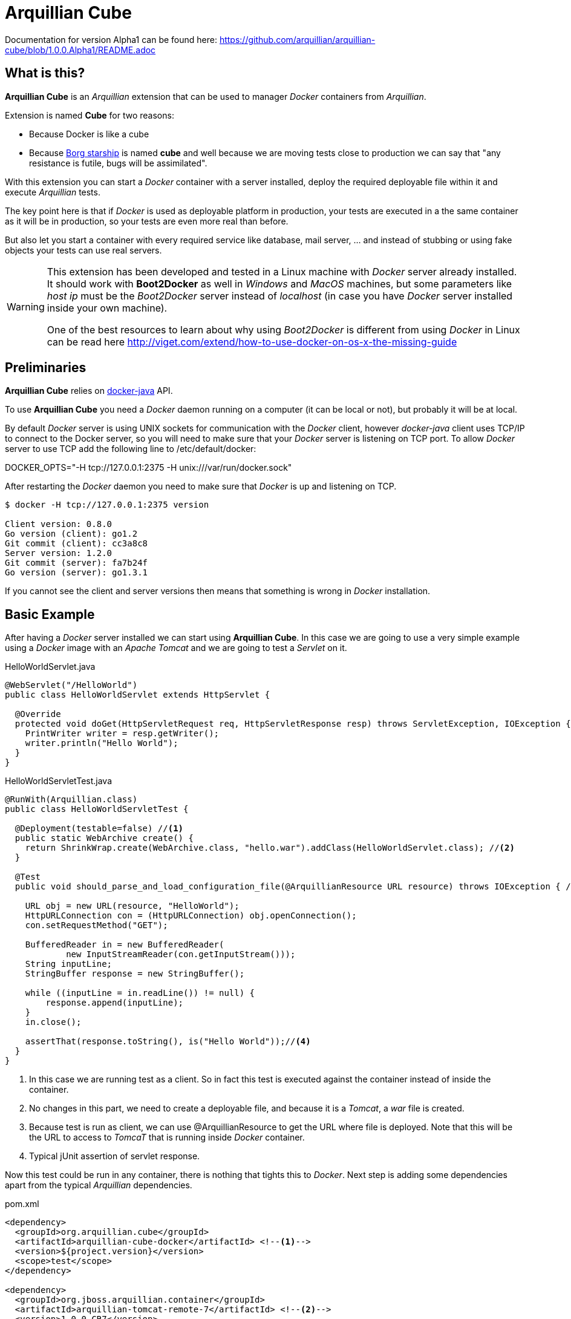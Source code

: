 = Arquillian Cube

Documentation for version Alpha1 can be found here: https://github.com/arquillian/arquillian-cube/blob/1.0.0.Alpha1/README.adoc

== What is this?

*Arquillian Cube* is an _Arquillian_ extension that can be used to manager _Docker_ containers from _Arquillian_.

Extension is named *Cube* for two reasons:

* Because Docker is like a cube
* Because http://en.memory-alpha.org/wiki/Borg_cube[Borg starship] is named *cube* and well because we are moving tests close to production we can say that "any resistance is futile, bugs will be assimilated".

With this extension you can start a _Docker_ container with a server installed, deploy the required deployable file within it and execute _Arquillian_ tests.

The key point here is that if _Docker_ is used as deployable platform in production, your tests are executed in a the same container as it will be in production, so your tests are even more real than before.

But also let you start a container with every required service like database, mail server, ... and instead of stubbing or using fake objects your tests can use real servers.

[WARNING]
====
This extension has been developed and tested in a Linux machine with _Docker_ server already installed.
It should work with *Boot2Docker* as well in _Windows_ and _MacOS_ machines, but some parameters like _host ip_ must be the _Boot2Docker_ server instead of _localhost_ (in case you have _Docker_ server installed inside your own machine).

One of the best resources to learn about why using _Boot2Docker_ is different from using _Docker_ in Linux can be read here http://viget.com/extend/how-to-use-docker-on-os-x-the-missing-guide
====

== Preliminaries

*Arquillian Cube* relies on https://github.com/docker-java/docker-java[docker-java] API.

To use *Arquillian Cube* you need a _Docker_ daemon running on a computer (it can be local or not), but probably it will be at local.

By default _Docker_ server is using UNIX sockets for communication with the _Docker_ client, however _docker-java_ client uses TCP/IP to connect to the Docker server, so you will need to make sure that your _Docker_ server is listening on TCP port.
To allow _Docker_ server to use TCP add the following line to +/etc/default/docker+:

+DOCKER_OPTS="-H tcp://127.0.0.1:2375 -H unix:///var/run/docker.sock"+

After restarting the _Docker_ daemon you need to make sure that _Docker_ is up and listening on TCP.

[source, terminal]
----
$ docker -H tcp://127.0.0.1:2375 version

Client version: 0.8.0
Go version (client): go1.2
Git commit (client): cc3a8c8
Server version: 1.2.0
Git commit (server): fa7b24f
Go version (server): go1.3.1
----

If you cannot see the client and server versions then means that something is wrong in _Docker_ installation.

== Basic Example

After having a _Docker_ server installed we can start using *Arquillian Cube*.
In this case we are going to use a very simple example using a _Docker_ image with an _Apache Tomcat_ and we are going to test a _Servlet_ on it.

[source, java]
.HelloWorldServlet.java
----
@WebServlet("/HelloWorld")
public class HelloWorldServlet extends HttpServlet {

  @Override
  protected void doGet(HttpServletRequest req, HttpServletResponse resp) throws ServletException, IOException {
    PrintWriter writer = resp.getWriter();
    writer.println("Hello World");
  }
}
----

[source, java]
.HelloWorldServletTest.java
----
@RunWith(Arquillian.class)
public class HelloWorldServletTest {

  @Deployment(testable=false) //<1>
  public static WebArchive create() {
    return ShrinkWrap.create(WebArchive.class, "hello.war").addClass(HelloWorldServlet.class); //<2>
  }

  @Test
  public void should_parse_and_load_configuration_file(@ArquillianResource URL resource) throws IOException { //<3>

    URL obj = new URL(resource, "HelloWorld");
    HttpURLConnection con = (HttpURLConnection) obj.openConnection();
    con.setRequestMethod("GET");

    BufferedReader in = new BufferedReader(
            new InputStreamReader(con.getInputStream()));
    String inputLine;
    StringBuffer response = new StringBuffer();

    while ((inputLine = in.readLine()) != null) {
        response.append(inputLine);
    }
    in.close();

    assertThat(response.toString(), is("Hello World"));//<4>
  }
}
----
<1> In this case we are running test as a client. So in fact this test is executed against the container instead of inside the container.
<2> No changes in this part, we need to create a deployable file, and because it is a _Tomcat_, a _war_ file is created.
<3> Because test is run as client, we can use +@ArquillianResource+ to get the URL where file is deployed. Note that this will be the URL to access to _TomcaT_ that is running inside _Docker_ container.
<4> Typical jUnit assertion of servlet response.

Now this test could be run in any container, there is nothing that tights this to _Docker_.
Next step is adding some dependencies apart from the typical _Arquillian_ dependencies.

[source, xml]
.pom.xml
----
<dependency>
  <groupId>org.arquillian.cube</groupId>
  <artifactId>arquillian-cube-docker</artifactId> <!--1-->
  <version>${project.version}</version>
  <scope>test</scope>
</dependency>

<dependency>
  <groupId>org.jboss.arquillian.container</groupId>
  <artifactId>arquillian-tomcat-remote-7</artifactId> <!--2-->
  <version>1.0.0.CR7</version>
  <scope>test</scope>
</dependency>
----
<1> Adds *Arquillian Cube* dependency.
<2> From the point of view of _Arquillian_, _Tomcat_ is being executed in a remote host (in fact this is true because _Tomcat_ is running inside _Docker_ which is external to _Arquillian_), so we need to add the remote adapter.

And finally we need to configure _Tomcat_ remote adapter and *Arquillian Cube* in +arquillian.xml+ file.

[source, xml]
.arquillian.xml
----
<?xml version="1.0"?>
<arquillian xmlns:xsi="http://www.w3.org/2001/XMLSchema-instance"
  xmlns="http://jboss.org/schema/arquillian"
  xsi:schemaLocation="http://jboss.org/schema/arquillian
  http://jboss.org/schema/arquillian/arquillian_1_0.xsd">

  <extension qualifier="docker"> <!--1-->
      <property name="serverVersion">1.12</property> <!--2-->
      <property name="serverUri">http://localhost:2375</property> <!--3-->
      <property name="dockerContainers"> <!--4-->
          tomcat:
            image: tutum/tomcat:7.0
            exposedPorts: [8089/tcp]
            await:
              strategy: polling
            env: [TOMCAT_PASS=mypass, JAVA_OPTS=-Dcom.sun.management.jmxremote.port=8089 -Dcom.sun.management.jmxremote.ssl=false -Dcom.sun.management.jmxremote.authenticate=false]
            portBindings: [8089/tcp, 8080/tcp]
      </property>
  </extension>

  <container qualifier="tomcat" default="true"> <!--5-->
      <configuration>
          <property name="host">localhost</property> <!--6-->
          <property name="httpPort">8080</property> <!--7-->
          <property name="user">admin</property> <!--8-->
          <property name="pass">mypass</property>
      </configuration>
  </container>

</arquillian>
----
<1> *Arquillian Cube* extension is registered.
<2> _Docker_ server version is required.
<3> _Docker_ server URI is required. In case you are using a remote _Docker_ host or _Boot2Docker_ here you need to set the remote host ip, but in this case _Docker_ server is on same machine.
<4> A _Docker_ container contains a lot of parameters that can be configured. To avoid having to create one XML property for each one, a YAML content can be embedded directly as property.
<5> Configuration of _Tomcat_ remote adapter. Cube will start the _Docker_ container when it is ran in the same context as an _Arquillian_ container with the same name.
<6> Host can be _localhost_ because there is a port forwarding between container and _Docker_ server.
<7> Port is exposed as well.
<8> User and password are required to deploy the war file to remote _Tomcat_.

And that's all.
Now you can run your test and you will see how _tutum/tomcat:7.0_ image is downloaded and started.
Ports 8080 (Tomcat standard port) and 8089(JMX port used by Arquillian) are exposed.
Finally in _env_ section, environment variables are set. Read next link to understand why this is required https://docs.jboss.org/author/display/ARQ/Tomcat+7.0+-+Remote

== Configuration

*Arquillian Cube* requires some parameters to be configured, some related with _Docker_ server and others related on the image that is being used.
Let's see valid attributes:

[cols="2*"]
|===
|serverVersion
|Version of REST API provided by_Docker_ server. You should check on _Docker_ site which version of REST API is shipped inside installed _Docker_ service.

|serverUri
|Uri of _Docker_ server. If _Docker_ server is run on a Linux and installed locally is _localhost_ but if you are using _Boot2Docker_ or remote _Docker_ server then the URI should be changed to point to _Docker_ remote _URI_.

|dockerRegistry
|Sets the location of Docker registry. Default value is the official _Docker_ registry located at https://registry.hub.docker.com

|dockerContainers
|Each _Docker_ image (or container) can be configured with different parameters. This configuration is provided in YAML format. This property can be used to embed as YAML string value, all configuration.

|dockerContainersFile
|Instead of embedding YAML string, you can set YAML file location in this attribute.

|autoStartContainers
|Cube will normally only start a _Docker_ container when it has the same name as an active _Arquillian_ container. That works for things that are _DeployableContainer_'s. For any other service, e.g. a database, you can use the _autoStartContainers_ option to define which _Docker_ containers to automatically start up. The option takes a comma separated list of _Docker_ container ids. e.g. _tomcat7, mysql_
|===

In next example you can see a whole YAML document with configuration properties.
Keep in mind that almost all of them are configuration parameters provided by _Docker_ remote API.
In this example we are going to explain the attributes that are most used and special cases.
Of course not all of them are mandatory:

NOTE: In YAML adding brackets ("[" "]") is for setting a list.

[source, yaml]
----
tomcat: #1
  image: tutum/tomcat:7.0 #2
  exposedPorts: [8089/tcp] #3
  await: #4
    strategy: polling #5
  workingDir: .
  disableNetwork: true
  hostName: host
  portSpecs: [80,81]
  user: alex
  tty: true
  stdinOpen: true
  stdinOnce: true
  memoryLimit: 1
  memorySwap: 1
  cpuShares: 1
  attachStdin: true
  attachStderr: true
  env: [TOMCAT_PASS=mypass, JAVA_OPTS=-Dcom.sun.management.jmxremote.port=8089] #6
  cmd: [] #7
  dns: [127.0.0.1]
  volumes: [/tmp]
  volumesFrom: [tomcat]
  binds:
    - /host:/container:ro
  links:
    - name:alias
    - name2:alias2
  portBindings: [8089/tcp, 8081->8080/tcp] #8
  privileged: true
  publishAllPorts: true
  networkMode: host
  dnsSearch: [127.0.0.1]
  devices:
    cGroupPermissions: a
    pathOnHost: b
    pathInContainer: c
  restartPolicy: #10
    name: failure
    maximumRetryCount: 1
  capAdd: [a]
  capDrop: [b]
  extends: container-id #9
----
<1> The name that are going to be assign to running container. It is *mandatory*.
<2> Name of the image to be used. It is *mandatory*. If image is not already pulled in _Docker_ server, *Arquillian Cube* will pull it for you.
<3> Sets exposed ports of the running container. It should follow the format _port number_ slash(/) and _protocol (udp or tcp). Note that it is a list and it is not mandatory.
<4> After a container is started, it starts booting up the defined services/commands. Depending on the nature of service, the lifecycle of these services are linked to start up or not. For example Tomcat, Wildlfy, TomEE and in general all Java servers must be started in foreground and this means that from the point of view of the client, the container never finishes to start. But on the other side other services like Redis are started in background and when the container is started you can be sure that Redis server is there. To avoid executing tests before the services are ready, you can set which await strategy should be used from *Arquillian Cube* side to accept that _Docker_ container and all its defined services are up and ready. It is not mandatory and by default native strategy is used.
<5> In +strategy+ you set which strategy you want to follow. Currently three strategies are supported. _static_, _native_ and _polling_.
<6> You can pass environment variables by using `env`.
<7> After container is up, a list of commands can be executed within it.
<8> Port forwarding is configured using `portBinding` section. It contains a list of `exposedPort` and `port` separated by arrow (_->_). If only one port is provided, *Arquillian Cube* will expose the same port number. In this example the exposed port 8089 is mapped to 8089 and exposed port 8080 is mapped to 8081.
<9> You can extend another configuration. Any top level element and it's children from the target container-id will be copied over to this configuration, unless they have been defined here already.

=== Await

After a container is started, it starts booting up the defined services/commands.
Depending on the nature of service, the lifecycle of these services are linked to start up or not.
For example Tomcat, Wildlfy, TomEE and in general all Java servers must be started in foreground and this means that from the point of view of the _Docker_ client, the container never finishes to start.
But on the other side other services like Redis are started in background and when the container is started you can be sure that Redis server is there.
To avoid executing tests before the services are ready, you can set which await strategy should be used from *Arquillian Cube* side to accept that _Docker_ container and all its defined services are up and ready.

Currently next await strategies are supported:

native:: it uses *wait* command. In this case current thread is waiting until the _Docker_ server notifies that has started. In case of foreground services this is not the approach to be used.
polling:: in this case a polling (with _ping_) is executed for 5 seconds against all exposed ports. When communication to all exposed ports is acknowledge, the container is considered to be up. This approach is the one to be used in case of services started in foreground.
static:: similar to _polling_ but it uses the host ip and specified list of ports provided as configuration parameter. This can be used in case of using _Boot2Docker_.

[source, yaml]
.Example native
----
tomcat:
  image: tutum/tomcat:7.0
  exposedPorts: [8089/tcp]
  await:
    strategy: native
----

[source, yaml]
.Example polling
----
tomcat:
  image: tutum/tomcat:7.0
  exposedPorts: [8089/tcp]
  await:
    strategy: polling
    sleepPollingTime: 200 s #1
    iterations: 3 #2
----
<1> Optional parameter to configure sleeping time between poling. You can set in seconds using _s_ or miliseconds using _ms_. By default time unit is miliseconds and value 500.
<2> Optional parameter to configure number of retries to be done. By default 10 iterations are done.

[source, yaml]
.Example static
----
tomcat:
  image: tutum/tomcat:7.0
  exposedPorts: [8089/tcp]
  await:
    strategy: static
    ip: localhost
    ports: [8080, 8089]
----

== Building containers

To build a container _Docker_ uses a file called +Dockerfile+ http://docs.docker.com/reference/builder/.
*Arquillian Cube* also supports building and running a container from a +Dockerfile+.

To set that *Arquillian Cube* must build the container, the +image+ property must be changed to +buildImage+ and add the location of +Dockerfile+.

Let's see previous example but instead of creating a container from a predefined image, we are going to build one:

[source, yaml]
.arquillian.xml
----
<property name="dockerContainers">
  tomcat:
    buildImage: #1
      dockerfileLocation: src/test/resources-tomcat-7-dockerfile/tomcat #2
      noCache: true #3
      remove: true #4
    await:
      strategy: polling
    env: [JAVA_OPTS=-Dcom.sun.management.jmxremote.port=8089 -Dcom.sun.management.jmxremote.ssl=false -Dcom.sun.management.jmxremote.authenticate=false]
    portBindings: [8089/tcp, 8080/tcp]
</property>
----
<1> +buildImage+ section is used in front of +image+. In case of both sections present in a document, +image+ section has preference over +buildImage+.
<2> +dockerfileLocation+ contains the location of +Dockerfile+ and all files required to build the container.
<3> Property to enable or disable the no cache attribute.
<4> Property to enable or disable the remove attribute.

TIP: +dockerfileLocation+ can be a directory that must contains +Dockerfile+ in root directory, also a +tar.gz+ file or a _URL_ pointing to a +tar.gz+ file.

An example of +Dockerfile+ is:

[source, properties]
.src/test/resources-tomcat-7-dockerfile/tomcat/Dockerfile
----
FROM tutum/tomcat:7.0

ENV JAVA_OPTS -Dcom.sun.management.jmxremote.port=8089 -Dcom.sun.management.jmxremote.ssl=false -Dcom.sun.management.jmxremote.authenticate=false
ADD tomcat-users.xml /tomcat/conf/ #1
EXPOSE 8089
CMD ["/tomcat/bin/catalina.sh","run"]
----
<1> +tomcat-users.xml+ file is located at same directory as +Dockerfile+.

== Enrichers

*Arquillian Cube* comes with a few enrichers.

One for injecting the +CubeID+(_containerId_) of the current container created for executing the test, one that injects the +CubeController+ to call lifecycle methods on any cube and one that injects +com.github.dockerjava.api.DockerClient+ instance used to communicate with _Docker_ server.

CubeID and DockerClient injections only work if the tests are run in client mode, that is by using +@RunAsClient+ or by setting testeable proprety to false +@Deployment(testable = false)+.

These can be injected using the +@ArquillianResource+ annotation.

As examples:

[source, java]
.CubeIDResourceProvider.java
----
@ArquillianResource
CubeID containerId;
----

[source, java]
.CubeResourceProvider.java
----
@ArquillianResource
DockerClient dockerClient;
----

[source, java]
.CubeControllerProvider.java
----
@ArquillianResource
CubeController cubeController;
----

=== Auto starting Cubes outside of Arquillian Containers

Probably any application you may write will need an application/servlet container but also other servers like database server or mail server. 
Each one will be placed on one _Docker Container_. 
So for example a full application may contain one _Docker Container_ with an application server (for example _Wildfly_) and another container with a database (for example _H2_). 

*Arquillian Cube* can orchestrate these containers as well.

An example of orchestration can be:

[source, xml]
.arquillian.xml
----
<property name="dockerContainers">
  wildfly_database:
    extends: wildfly
    links:
      - database:database #1
  database:
    image: zhilvis/h2-db
    exposedPorts: [81/tcp, 1521/tcp]
    await:
      strategy: polling
    portBindings: [1521/tcp, 8181->81/tcp]
  </property>

<container qualifier="wildfly_database">
  <configuration>
    <property name="target">wildfly:8.1.0.Final:remote</property>
    <property name="managementPort">9991</property>
    <property name="username">admin</property>
    <property name="password">Admin#70365</property>
  </configuration>
</container>
----
<1> We use _link_ property to connect _Wildfly_ container to _database_ container.

In this case when a test is started both containers are started and when both are ready to receive requests, the test will be executed.

And the database definition shall be:

[source, java]
UserRepository.java
----
@DataSourceDefinition(
  name = "java:app/TestDataSource",
  className = "org.h2.jdbcx.JdbcDataSource",
  url = "jdbc:h2:tcp://database:1521/opt/h2-data/test",
  user = "sa",
  password = "sa"
)
@Stateless
public class UserRepository {

    @PersistenceContext
    private EntityManager em;

    public void store(User user) {
        em.persist(user);
    }
}
----

=== Auto-Remapping 

*Arquillian Cube* can automatically configure default ports of container in case of port forwarding.

What *Arquillian Cube* does internally is remapping default `DeployableContainer` port values to the ones configured in _Docker Containers_ configuration.

Suppose you have a _Docker Container_ configuration like:

[source, xml]
.arquillian.xml
----
<property name="dockerContainers">
    tomcat_default:
      image: tutum/tomcat:7.0
      exposedPorts: [8089/tcp]
      await:
        strategy: polling
      env: [TOMCAT_PASS=mypass, JAVA_OPTS=-Dcom.sun.management.jmxremote.port=8089 -Dcom.sun.management.jmxremote.ssl=false -Dcom.sun.management.jmxremote.authenticate=false]
      portBindings: [8089/tcp, 8081->8080/tcp] #1
</property>
----
<1> Note that the exposed port is the 8081.

Then in theory you should configure the remote _Tomcat_ adapter to port 8081 on your _arquillian.xml_ file. 
But let's say that you are using that remote adapter for a remote local machine _Tomcat_ (outside _Docker_) too, and is configured to use 8080 port.

[source, xml]
.arquillian.xml
----
<container qualifier="tomcat_default">
  configuration>
    <property name="host">localhost</property>
    <property name="user">admin</property>
    <property name="pass">mypass</property>
  </configuration>
</container>
----

Which basically uses default port (8080) to connect to remote server. 

In this case you don't need to create a new `container` tag, *Arquillian Cube* is smart enough to change the default port value automatically; in case of _Tomcat_ 8080 to 8081. 
*Arquillan Cube* will apply autoremapping to all properties that contains `port` as a substring of the property, and will remap if it is necessary.

NOTE: Automapping only works in case you want to change the default server port to a _Docker_ port forwarded port.

== Future work

API will continuously evolve to fit requirements of an enterprise application as well as providing better integration with _Boot2Docker_.
Also some configuration parameters will be modified to fix any possible requirements.
Although we are going to try to not break compatibility with previous versions, we cannot guarantee until _beta_ stage.

Feel free to use it and any missing feature, bug or anything you see , feel free to add a new issue.
